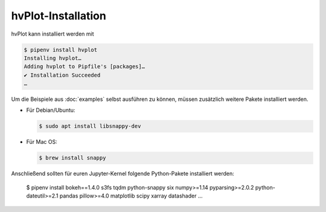 hvPlot-Installation
===================

hvPlot kann installiert werden mit

.. code-block:: console

    $ pipenv install hvplot
    Installing hvplot…
    Adding hvplot to Pipfile's [packages]…
    ✔ Installation Succeeded
    …

Um die Beispiele aus :doc:`examples` selbst ausführen zu können, müssen
zusätzlich weitere Pakete installiert werden.

* Für Debian/Ubuntu:

  .. code-block:: console

    $ sudo apt install libsnappy-dev

* Für Mac OS:

  .. code-block:: console

    $ brew install snappy

Anschließend sollten für euren Jupyter-Kernel folgende Python-Pakete installiert
werden:

    $ pipenv install  bokeh==1.4.0 s3fs tqdm python-snappy six numpy>=1.14 pyparsing>=2.0.2 python-dateutil>=2.1 pandas pillow>=4.0  matplotlib scipy xarray datashader
    …


